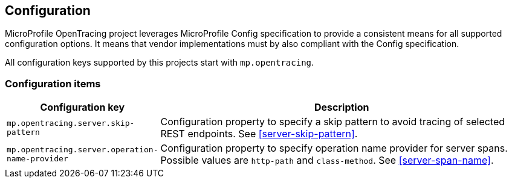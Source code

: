 //
// Copyright (c) 2018 Eclipse Microprofile Contributors:
// Mark Struberg
//
// Licensed under the Apache License, Version 2.0 (the "License");
// you may not use this file except in compliance with the License.
// You may obtain a copy of the License at
//
//     http://www.apache.org/licenses/LICENSE-2.0
//
// Unless required by applicable law or agreed to in writing, software
// distributed under the License is distributed on an "AS IS" BASIS,
// WITHOUT WARRANTIES OR CONDITIONS OF ANY KIND, either express or implied.
// See the License for the specific language governing permissions and
// limitations under the License.
//

== Configuration

MicroProfile OpenTracing project leverages MicroProfile Config specification to provide a consistent means for
all supported configuration options. It means that vendor implementations must by also compliant with
the Config specification.

All configuration keys supported by this projects start with `mp.opentracing`.

=== Configuration items

[cols="1,4"]
|===
| Configuration key | Description

| `mp.opentracing.server.skip-pattern` | Configuration property to specify a skip pattern to avoid tracing of selected REST endpoints. See <<server-skip-pattern>>.
| `mp.opentracing.server.operation-name-provider` | Configuration property to specify operation name provider for server spans. Possible values are `http-path` and `class-method`. See <<server-span-name>>.
|===
